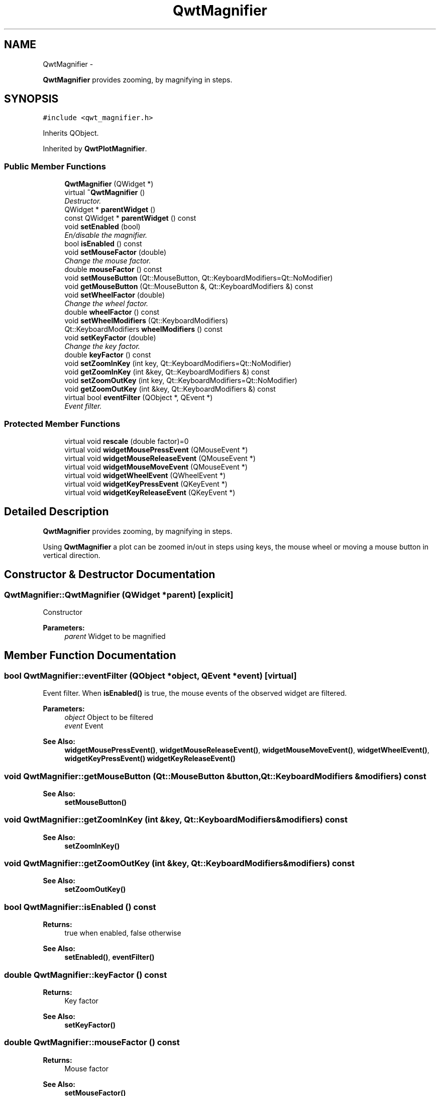 .TH "QwtMagnifier" 3 "Sat Jan 26 2013" "Version 6.1-rc3" "Qwt User's Guide" \" -*- nroff -*-
.ad l
.nh
.SH NAME
QwtMagnifier \- 
.PP
\fBQwtMagnifier\fP provides zooming, by magnifying in steps\&.  

.SH SYNOPSIS
.br
.PP
.PP
\fC#include <qwt_magnifier\&.h>\fP
.PP
Inherits QObject\&.
.PP
Inherited by \fBQwtPlotMagnifier\fP\&.
.SS "Public Member Functions"

.in +1c
.ti -1c
.RI "\fBQwtMagnifier\fP (QWidget *)"
.br
.ti -1c
.RI "virtual \fB~QwtMagnifier\fP ()"
.br
.RI "\fIDestructor\&. \fP"
.ti -1c
.RI "QWidget * \fBparentWidget\fP ()"
.br
.ti -1c
.RI "const QWidget * \fBparentWidget\fP () const "
.br
.ti -1c
.RI "void \fBsetEnabled\fP (bool)"
.br
.RI "\fIEn/disable the magnifier\&. \fP"
.ti -1c
.RI "bool \fBisEnabled\fP () const "
.br
.ti -1c
.RI "void \fBsetMouseFactor\fP (double)"
.br
.RI "\fIChange the mouse factor\&. \fP"
.ti -1c
.RI "double \fBmouseFactor\fP () const "
.br
.ti -1c
.RI "void \fBsetMouseButton\fP (Qt::MouseButton, Qt::KeyboardModifiers=Qt::NoModifier)"
.br
.ti -1c
.RI "void \fBgetMouseButton\fP (Qt::MouseButton &, Qt::KeyboardModifiers &) const "
.br
.ti -1c
.RI "void \fBsetWheelFactor\fP (double)"
.br
.RI "\fIChange the wheel factor\&. \fP"
.ti -1c
.RI "double \fBwheelFactor\fP () const "
.br
.ti -1c
.RI "void \fBsetWheelModifiers\fP (Qt::KeyboardModifiers)"
.br
.ti -1c
.RI "Qt::KeyboardModifiers \fBwheelModifiers\fP () const "
.br
.ti -1c
.RI "void \fBsetKeyFactor\fP (double)"
.br
.RI "\fIChange the key factor\&. \fP"
.ti -1c
.RI "double \fBkeyFactor\fP () const "
.br
.ti -1c
.RI "void \fBsetZoomInKey\fP (int key, Qt::KeyboardModifiers=Qt::NoModifier)"
.br
.ti -1c
.RI "void \fBgetZoomInKey\fP (int &key, Qt::KeyboardModifiers &) const "
.br
.ti -1c
.RI "void \fBsetZoomOutKey\fP (int key, Qt::KeyboardModifiers=Qt::NoModifier)"
.br
.ti -1c
.RI "void \fBgetZoomOutKey\fP (int &key, Qt::KeyboardModifiers &) const "
.br
.ti -1c
.RI "virtual bool \fBeventFilter\fP (QObject *, QEvent *)"
.br
.RI "\fIEvent filter\&. \fP"
.in -1c
.SS "Protected Member Functions"

.in +1c
.ti -1c
.RI "virtual void \fBrescale\fP (double factor)=0"
.br
.ti -1c
.RI "virtual void \fBwidgetMousePressEvent\fP (QMouseEvent *)"
.br
.ti -1c
.RI "virtual void \fBwidgetMouseReleaseEvent\fP (QMouseEvent *)"
.br
.ti -1c
.RI "virtual void \fBwidgetMouseMoveEvent\fP (QMouseEvent *)"
.br
.ti -1c
.RI "virtual void \fBwidgetWheelEvent\fP (QWheelEvent *)"
.br
.ti -1c
.RI "virtual void \fBwidgetKeyPressEvent\fP (QKeyEvent *)"
.br
.ti -1c
.RI "virtual void \fBwidgetKeyReleaseEvent\fP (QKeyEvent *)"
.br
.in -1c
.SH "Detailed Description"
.PP 
\fBQwtMagnifier\fP provides zooming, by magnifying in steps\&. 

Using \fBQwtMagnifier\fP a plot can be zoomed in/out in steps using keys, the mouse wheel or moving a mouse button in vertical direction\&. 
.SH "Constructor & Destructor Documentation"
.PP 
.SS "QwtMagnifier::QwtMagnifier (QWidget *parent)\fC [explicit]\fP"
Constructor 
.PP
\fBParameters:\fP
.RS 4
\fIparent\fP Widget to be magnified 
.RE
.PP

.SH "Member Function Documentation"
.PP 
.SS "bool QwtMagnifier::eventFilter (QObject *object, QEvent *event)\fC [virtual]\fP"

.PP
Event filter\&. When \fBisEnabled()\fP is true, the mouse events of the observed widget are filtered\&.
.PP
\fBParameters:\fP
.RS 4
\fIobject\fP Object to be filtered 
.br
\fIevent\fP Event
.RE
.PP
\fBSee Also:\fP
.RS 4
\fBwidgetMousePressEvent()\fP, \fBwidgetMouseReleaseEvent()\fP, \fBwidgetMouseMoveEvent()\fP, \fBwidgetWheelEvent()\fP, \fBwidgetKeyPressEvent()\fP \fBwidgetKeyReleaseEvent()\fP 
.RE
.PP

.SS "void QwtMagnifier::getMouseButton (Qt::MouseButton &button, Qt::KeyboardModifiers &modifiers) const"
\fBSee Also:\fP
.RS 4
\fBsetMouseButton()\fP 
.RE
.PP

.SS "void QwtMagnifier::getZoomInKey (int &key, Qt::KeyboardModifiers &modifiers) const"
\fBSee Also:\fP
.RS 4
\fBsetZoomInKey()\fP 
.RE
.PP

.SS "void QwtMagnifier::getZoomOutKey (int &key, Qt::KeyboardModifiers &modifiers) const"
\fBSee Also:\fP
.RS 4
\fBsetZoomOutKey()\fP 
.RE
.PP

.SS "bool QwtMagnifier::isEnabled () const"
\fBReturns:\fP
.RS 4
true when enabled, false otherwise 
.RE
.PP
\fBSee Also:\fP
.RS 4
\fBsetEnabled()\fP, \fBeventFilter()\fP 
.RE
.PP

.SS "double QwtMagnifier::keyFactor () const"
\fBReturns:\fP
.RS 4
Key factor 
.RE
.PP
\fBSee Also:\fP
.RS 4
\fBsetKeyFactor()\fP 
.RE
.PP

.SS "double QwtMagnifier::mouseFactor () const"
\fBReturns:\fP
.RS 4
Mouse factor 
.RE
.PP
\fBSee Also:\fP
.RS 4
\fBsetMouseFactor()\fP 
.RE
.PP

.SS "QWidget * QwtMagnifier::parentWidget ()"
\fBReturns:\fP
.RS 4
Parent widget, where the rescaling happens 
.RE
.PP

.SS "const QWidget * QwtMagnifier::parentWidget () const"
\fBReturns:\fP
.RS 4
Parent widget, where the rescaling happens 
.RE
.PP

.SS "virtual void QwtMagnifier::rescale (doublefactor)\fC [protected]\fP, \fC [pure virtual]\fP"
Rescale the parent widget 
.PP
\fBParameters:\fP
.RS 4
\fIfactor\fP Scale factor 
.RE
.PP

.PP
Implemented in \fBQwtPlotMagnifier\fP\&.
.SS "void QwtMagnifier::setEnabled (boolon)"

.PP
En/disable the magnifier\&. When enabled is true an event filter is installed for the observed widget, otherwise the event filter is removed\&.
.PP
\fBParameters:\fP
.RS 4
\fIon\fP true or false 
.RE
.PP
\fBSee Also:\fP
.RS 4
\fBisEnabled()\fP, \fBeventFilter()\fP 
.RE
.PP

.SS "void QwtMagnifier::setKeyFactor (doublefactor)"

.PP
Change the key factor\&. The key factor defines the ratio between the current range on the parent widget and the zoomed range for each key press of the zoom in/out keys\&. The default value is 0\&.9\&.
.PP
\fBParameters:\fP
.RS 4
\fIfactor\fP Key factor 
.RE
.PP
\fBSee Also:\fP
.RS 4
\fBkeyFactor()\fP, \fBsetZoomInKey()\fP, \fBsetZoomOutKey()\fP, \fBsetWheelFactor\fP, \fBsetMouseFactor()\fP 
.RE
.PP

.SS "void QwtMagnifier::setMouseButton (Qt::MouseButtonbutton, Qt::KeyboardModifiersmodifiers = \fCQt::NoModifier\fP)"
Assign the mouse button, that is used for zooming in/out\&. The default value is Qt::RightButton\&.
.PP
\fBParameters:\fP
.RS 4
\fIbutton\fP Button 
.br
\fImodifiers\fP Keyboard modifiers
.RE
.PP
\fBSee Also:\fP
.RS 4
\fBgetMouseButton()\fP 
.RE
.PP

.SS "void QwtMagnifier::setMouseFactor (doublefactor)"

.PP
Change the mouse factor\&. The mouse factor defines the ratio between the current range on the parent widget and the zoomed range for each vertical mouse movement\&. The default value is 0\&.95\&.
.PP
\fBParameters:\fP
.RS 4
\fIfactor\fP Wheel factor 
.RE
.PP
\fBSee Also:\fP
.RS 4
\fBmouseFactor()\fP, \fBsetMouseButton()\fP, \fBsetWheelFactor()\fP, \fBsetKeyFactor()\fP 
.RE
.PP

.SS "void QwtMagnifier::setWheelFactor (doublefactor)"

.PP
Change the wheel factor\&. The wheel factor defines the ratio between the current range on the parent widget and the zoomed range for each step of the wheel\&.
.PP
Use values > 1 for magnification (i\&.e\&. 2\&.0) and values < 1 for scaling down (i\&.e\&. 1/2\&.0 = 0\&.5)\&. You can use this feature for inverting the direction of the wheel\&.
.PP
The default value is 0\&.9\&.
.PP
\fBParameters:\fP
.RS 4
\fIfactor\fP Wheel factor 
.RE
.PP
\fBSee Also:\fP
.RS 4
\fBwheelFactor()\fP, setWheelButtonState(), \fBsetMouseFactor()\fP, \fBsetKeyFactor()\fP 
.RE
.PP

.SS "void QwtMagnifier::setWheelModifiers (Qt::KeyboardModifiersmodifiers)"
Assign keyboard modifiers for zooming in/out using the wheel\&. The default modifiers are Qt::NoModifiers\&.
.PP
\fBParameters:\fP
.RS 4
\fImodifiers\fP Keyboard modifiers 
.RE
.PP
\fBSee Also:\fP
.RS 4
\fBwheelModifiers()\fP 
.RE
.PP

.SS "void QwtMagnifier::setZoomInKey (intkey, Qt::KeyboardModifiersmodifiers = \fCQt::NoModifier\fP)"
Assign the key, that is used for zooming in\&. The default combination is Qt::Key_Plus + Qt::NoModifier\&.
.PP
\fBParameters:\fP
.RS 4
\fIkey\fP 
.br
\fImodifiers\fP 
.RE
.PP
\fBSee Also:\fP
.RS 4
\fBgetZoomInKey()\fP, \fBsetZoomOutKey()\fP 
.RE
.PP

.SS "void QwtMagnifier::setZoomOutKey (intkey, Qt::KeyboardModifiersmodifiers = \fCQt::NoModifier\fP)"
Assign the key, that is used for zooming out\&. The default combination is Qt::Key_Minus + Qt::NoModifier\&.
.PP
\fBParameters:\fP
.RS 4
\fIkey\fP 
.br
\fImodifiers\fP 
.RE
.PP
\fBSee Also:\fP
.RS 4
\fBgetZoomOutKey()\fP, \fBsetZoomOutKey()\fP 
.RE
.PP

.SS "double QwtMagnifier::wheelFactor () const"
\fBReturns:\fP
.RS 4
Wheel factor 
.RE
.PP
\fBSee Also:\fP
.RS 4
\fBsetWheelFactor()\fP 
.RE
.PP

.SS "Qt::KeyboardModifiers QwtMagnifier::wheelModifiers () const"
\fBReturns:\fP
.RS 4
Wheel modifiers 
.RE
.PP
\fBSee Also:\fP
.RS 4
\fBsetWheelModifiers()\fP 
.RE
.PP

.SS "void QwtMagnifier::widgetKeyPressEvent (QKeyEvent *keyEvent)\fC [protected]\fP, \fC [virtual]\fP"
Handle a key press event for the observed widget\&.
.PP
\fBParameters:\fP
.RS 4
\fIkeyEvent\fP Key event 
.RE
.PP
\fBSee Also:\fP
.RS 4
\fBeventFilter()\fP, \fBwidgetKeyReleaseEvent()\fP 
.RE
.PP

.SS "void QwtMagnifier::widgetKeyReleaseEvent (QKeyEvent *keyEvent)\fC [protected]\fP, \fC [virtual]\fP"
Handle a key release event for the observed widget\&.
.PP
\fBParameters:\fP
.RS 4
\fIkeyEvent\fP Key event 
.RE
.PP
\fBSee Also:\fP
.RS 4
\fBeventFilter()\fP, \fBwidgetKeyReleaseEvent()\fP 
.RE
.PP

.SS "void QwtMagnifier::widgetMouseMoveEvent (QMouseEvent *mouseEvent)\fC [protected]\fP, \fC [virtual]\fP"
Handle a mouse move event for the observed widget\&.
.PP
\fBParameters:\fP
.RS 4
\fImouseEvent\fP Mouse event 
.RE
.PP
\fBSee Also:\fP
.RS 4
\fBeventFilter()\fP, \fBwidgetMousePressEvent()\fP, \fBwidgetMouseReleaseEvent()\fP, 
.RE
.PP

.SS "void QwtMagnifier::widgetMousePressEvent (QMouseEvent *mouseEvent)\fC [protected]\fP, \fC [virtual]\fP"
Handle a mouse press event for the observed widget\&.
.PP
\fBParameters:\fP
.RS 4
\fImouseEvent\fP Mouse event 
.RE
.PP
\fBSee Also:\fP
.RS 4
\fBeventFilter()\fP, \fBwidgetMouseReleaseEvent()\fP, \fBwidgetMouseMoveEvent()\fP 
.RE
.PP

.SS "void QwtMagnifier::widgetMouseReleaseEvent (QMouseEvent *mouseEvent)\fC [protected]\fP, \fC [virtual]\fP"
Handle a mouse release event for the observed widget\&.
.PP
\fBParameters:\fP
.RS 4
\fImouseEvent\fP Mouse event
.RE
.PP
\fBSee Also:\fP
.RS 4
\fBeventFilter()\fP, \fBwidgetMousePressEvent()\fP, \fBwidgetMouseMoveEvent()\fP, 
.RE
.PP

.SS "void QwtMagnifier::widgetWheelEvent (QWheelEvent *wheelEvent)\fC [protected]\fP, \fC [virtual]\fP"
Handle a wheel event for the observed widget\&.
.PP
\fBParameters:\fP
.RS 4
\fIwheelEvent\fP Wheel event 
.RE
.PP
\fBSee Also:\fP
.RS 4
\fBeventFilter()\fP 
.RE
.PP


.SH "Author"
.PP 
Generated automatically by Doxygen for Qwt User's Guide from the source code\&.
